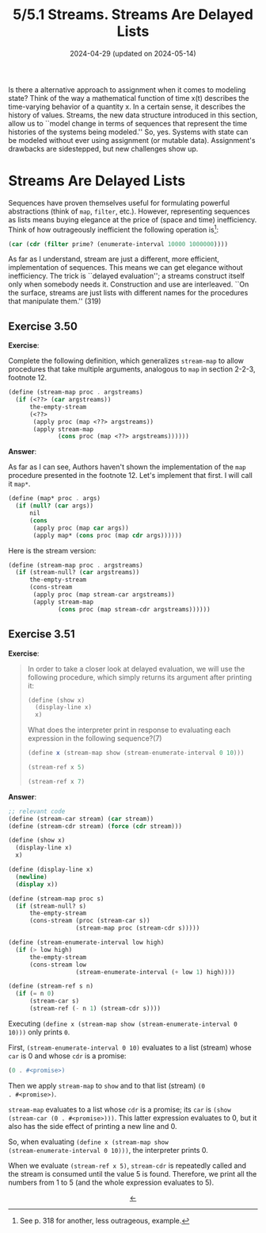 #+options: html-link-use-abs-url:nil html-postamble:t
#+options: html-preamble:t html-scripts:nil html-style:t
#+options: html5-fancy:nil tex:t toc:nil num:nil
#+html_doctype: xhtml-strict
#+html_container: div
#+html_content_class: content
#+description:
#+keywords:
#+html_link_home:
#+html_link_up:
#+html_mathjax:
#+html_equation_reference_format: \eqref{%s}
#+html_head: <link rel="stylesheet" type="text/css" href="./style.css"/>
#+html_head_extra:
#+title: 5/5.1 Streams. Streams Are Delayed Lists
#+subtitle: 2024-04-29 (updated on 2024-05-14)
#+infojs_opt:
#+creator: <a href="https://www.gnu.org/software/emacs/">Emacs</a> 29.3.50 (<a href="https://orgmode.org">Org</a> mode 9.6.15)

Is there a alternative approach to assignment when it comes to
modeling state? Think of the way a mathematical function of time x(t)
describes the time-varying behavior of a quantity x. In a certain
sense, it describes the history of values. Streams, the new data
structure introduced in this section, allow us to ``model change in
terms of sequences that represent the time histories of the systems
being modeled.'' So, yes. Systems with state can be modeled without
ever using assignment (or mutable data). Assignment's drawbacks are
sidestepped, but new challenges show up.

* Streams Are Delayed Lists
Sequences have proven themselves useful for formulating powerful
abstractions (think of ~map~, ~filter~, etc.). However, representing
sequences as lists means buying elegance at the price of (space and
time) inefficiency. Think of how outrageously inefficient the
following operation is[fn::See p. 318 for another, less outrageous,
example.]:
#+begin_src scheme
  (car (cdr (filter prime? (enumerate-interval 10000 1000000))))
#+end_src

As far as I understand, stream are just a different, more efficient,
implementation of sequences. This means we can get elegance without
inefficiency. The trick is ``delayed evaluation''; a streams construct
itself only when somebody needs it. Construction and use are
interleaved. ``On the surface, streams are just lists with different
names for the procedures that manipulate them.'' (319)

** Exercise 3.50
*Exercise*:

Complete the following definition, which generalizes ~stream-map~ to
allow procedures that take multiple arguments, analogous to ~map~ in
section 2-2-3, footnote 12.

#+begin_src scheme
  (define (stream-map proc . argstreams)
    (if (<??> (car argstreams))
        the-empty-stream
        (<??>
         (apply proc (map <??> argstreams))
         (apply stream-map
                (cons proc (map <??> argstreams))))))
#+end_src

*Answer*:

As far as I can see, Authors haven't shown the implementation of the
~map~ procedure presented in the footnote 12. Let's implement that
first. I will call it ~map*~.

#+begin_src scheme
  (define (map* proc . args)
    (if (null? (car args))
        nil
        (cons
         (apply proc (map car args))
         (apply map* (cons proc (map cdr args))))))
#+end_src

Here is the stream version:

#+begin_src scheme
  (define (stream-map proc . argstreams)
    (if (stream-null? (car argstreams))
        the-empty-stream
        (cons-stream
         (apply proc (map stream-car argstreams))
         (apply stream-map
                (cons proc (map stream-cdr argstreams))))))
#+end_src

** Exercise 3.51
*Exercise*:

#+begin_quote
In order to take a closer look at delayed evaluation, we will use the
following procedure, which simply returns its argument after printing
it:

#+begin_src scheme
  (define (show x)
    (display-line x)
    x)
#+end_src

What does the interpreter print in response to evaluating each
expression in the following sequence?(7)

#+begin_src scheme
  (define x (stream-map show (stream-enumerate-interval 0 10)))

  (stream-ref x 5)

  (stream-ref x 7)
#+end_src
#+end_quote

*Answer*:

#+begin_src scheme
  ;; relevant code
  (define (stream-car stream) (car stream))
  (define (stream-cdr stream) (force (cdr stream)))

  (define (show x)
    (display-line x)
    x)

  (define (display-line x)
    (newline)
    (display x))

  (define (stream-map proc s)
    (if (stream-null? s)
        the-empty-stream
        (cons-stream (proc (stream-car s))
                     (stream-map proc (stream-cdr s)))))

  (define (stream-enumerate-interval low high)
    (if (> low high)
        the-empty-stream
        (cons-stream low
                     (stream-enumerate-interval (+ low 1) high))))

  (define (stream-ref s n)
    (if (= n 0)
        (stream-car s)
        (stream-ref (- n 1) (stream-cdr s))))
#+end_src

Executing ~(define x (stream-map show (stream-enumerate-interval 0
10)))~ only prints ~0~.

First, ~(stream-enumerate-interval 0 10)~ evaluates to a list (stream)
whose ~car~ is 0 and whose ~cdr~ is a promise:
#+begin_src scheme
  (0 . #<promise>)
#+end_src

Then we apply ~stream-map~ to ~show~ and to that list (stream) ~(0
. #<promise>)~.

~stream-map~ evaluates to a list whose ~cdr~ is a promise; its ~car~
is ~(show (stream-car (0 . #<promise>)))~. This latter expression
evaluates to 0, but it also has the side effect of printing a new line
and 0.

So, when evaluating ~(define x (stream-map show
(stream-enumerate-interval 0 10)))~, the interpreter prints 0.

When we evaluate ~(stream-ref x 5)~, ~stream-cdr~ is repeatedly called
and the stream is consumed until the value 5 is found. Therefore, we
print all the numbers from 1 to 5 (and the whole expression evaluates
to 5).

#+begin_export html
<div style="text-align: center;">
<a href="./posts.html">←</a>
</div>
#+end_export
